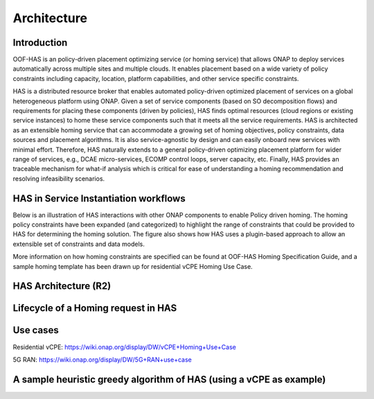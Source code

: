 .. This work is licensed under a Creative Commons Attribution 4.0 International License.

Architecture
=============================================

Introduction
------------------
OOF-HAS is an policy-driven placement optimizing service (or homing service) that allows ONAP to deploy services 
automatically across multiple sites and multiple clouds. It enables placement based on a wide variety of policy 
constraints including capacity, location, platform capabilities, and other service specific constraints. 

HAS is a distributed resource broker that enables automated policy-driven optimized placement of services on a 
global heterogeneous platform using ONAP. Given a set of service components (based on SO decomposition flows) 
and requirements for placing these components (driven by policies), HAS finds optimal resources (cloud regions 
or existing service instances) to home these service components such that it meets all the service requirements. 
HAS is architected as an extensible homing service that can accommodate a growing set of homing objectives, policy 
constraints, data sources and placement algorithms. It is also service-agnostic by design and can easily onboard 
new services with minimal effort. Therefore, HAS naturally extends to a general policy-driven optimizing placement 
platform for wider range of services, e.g., DCAE micro-services, ECOMP control loops, server capacity, etc. 
Finally, HAS provides an traceable mechanism for what-if analysis which is critical for ease of understanding a 
homing recommendation and resolving infeasibility scenarios.

HAS in Service Instantiation workflows
--------------------------------------------
Below is an illustration of HAS interactions with other ONAP components to enable Policy driven homing. The homing 
policy constraints have been expanded (and categorized) to highlight the range of constraints that could be provided
to HAS for determining the homing solution. The figure also shows how HAS uses a plugin-based approach to allow an 
extensible set of constraints and data models. 

.. image:: ./diagrams/HAS_PolicyDrivenHoming.png

More information on how homing constraints are specified can be found at OOF-HAS Homing Specification Guide, and a 
sample homing template has been drawn up for residential vCPE Homing Use Case.  

HAS Architecture (R2)
----------------------

.. image:: ./diagrams/HAS_SeedCode_Architecture_R2.jpg

Lifecycle of a Homing request in HAS
--------------------------------------------

.. image:: ./diagrams/PlanLifecycle.jpg

Use cases
----------------------
Residential vCPE: https://wiki.onap.org/display/DW/vCPE+Homing+Use+Case

5G RAN: https://wiki.onap.org/display/DW/5G+RAN+use+case


A sample heuristic greedy algorithm of HAS (using a vCPE as example)
------------------------------------------------------------------------

.. image:: ./diagrams/HASHeuristicGreedyAlgorithm.jpg
